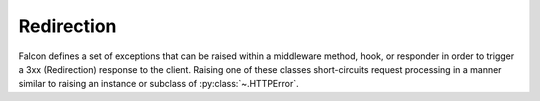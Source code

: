 .. _redirects:

Redirection
===========

Falcon defines a set of exceptions that can be raised within a
middleware method, hook, or responder in order to trigger
a 3xx (Redirection) response to the client. Raising one of these
classes short-circuits request processing in a manner similar to
raising an instance or subclass of :py:class:`~.HTTPError`.

.. autoexception:: falcon.HTTPMovedPermanently

.. autoexception:: falcon.HTTPFound

.. autoexception:: falcon.HTTPSeeOther

.. autoexception:: falcon.HTTPTemporaryRedirect

.. autoexception:: falcon.HTTPPermanentRedirect
